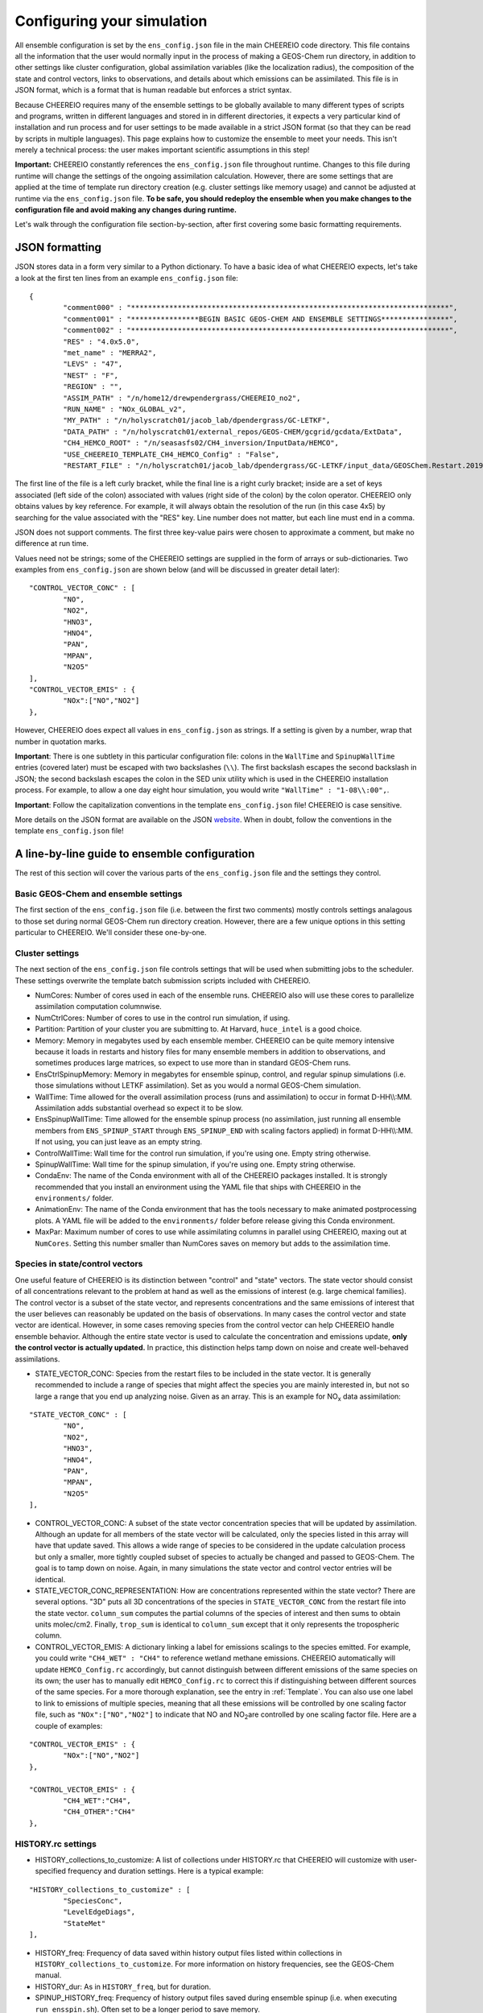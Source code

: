 .. _Configuration:

Configuring your simulation
==========

All ensemble configuration is set by the ``ens_config.json`` file in the main CHEEREIO code directory. This file contains all the information that the user would normally input in the process of making a GEOS-Chem run directory, in addition to other settings like cluster configuration, global assimilation variables (like the localization radius), the composition of the state and control vectors, links to observations, and details about which emissions can be assimilated. This file is in JSON format, which is a format that is human readable but enforces a strict syntax. 

Because CHEEREIO requires many of the ensemble settings to be globally available to many different types of scripts and programs, written in different languages and stored in in different directories, it expects a very particular kind of installation and run process and for user settings to be made available in a strict JSON format (so that they can be read by scripts in multiple languages). This page explains how to customize the ensemble to meet your needs. This isn't merely a technical process: the user makes important scientific assumptions in this step!

**Important:** CHEEREIO constantly references the ``ens_config.json`` file throughout runtime. Changes to this file during runtime will change the settings of the ongoing assimilation calculation. However, there are some settings that are applied at the time of template run directory creation (e.g. cluster settings like memory usage) and cannot be adjusted at runtime via the ``ens_config.json`` file. **To be safe, you should redeploy the ensemble when you make changes to the configuration file and avoid making any changes during runtime.**

Let's walk through the configuration file section-by-section, after first covering some basic formatting requirements.

JSON formatting
-------------

JSON stores data in a form very similar to a Python dictionary. To have a basic idea of what CHEEREIO expects, let's take a look at the first ten lines from an example ``ens_config.json`` file:

::

	{
		"comment000" : "***************************************************************************",
		"comment001" : "****************BEGIN BASIC GEOS-CHEM AND ENSEMBLE SETTINGS****************",
		"comment002" : "***************************************************************************",
		"RES" : "4.0x5.0",
		"met_name" : "MERRA2",
		"LEVS" : "47",
		"NEST" : "F",
		"REGION" : "",
		"ASSIM_PATH" : "/n/home12/drewpendergrass/CHEEREIO_no2",
		"RUN_NAME" : "NOx_GLOBAL_v2",
		"MY_PATH" : "/n/holyscratch01/jacob_lab/dpendergrass/GC-LETKF",
		"DATA_PATH" : "/n/holyscratch01/external_repos/GEOS-CHEM/gcgrid/gcdata/ExtData",
		"CH4_HEMCO_ROOT" : "/n/seasasfs02/CH4_inversion/InputData/HEMCO",
		"USE_CHEEREIO_TEMPLATE_CH4_HEMCO_Config" : "False",
		"RESTART_FILE" : "/n/holyscratch01/jacob_lab/dpendergrass/GC-LETKF/input_data/GEOSChem.Restart.20190101_0000z.nc4",

The first line of the file is a left curly bracket, while the final line is a right curly bracket; inside are a set of keys associated (left side of the colon) associated with values (right side of the colon) by the colon operator.  CHEEREIO only obtains values by key reference. For example, it will always obtain the resolution of the run (in this case 4x5) by searching for the value associated with the "RES" key. Line number does not matter, but each line must end in a comma.

JSON does not support comments. The first three key-value pairs were chosen to approximate a comment, but make no difference at run time.

Values need not be strings; some of the CHEEREIO settings are supplied in the form of arrays or sub-dictionaries. Two examples from ``ens_config.json`` are shown below (and will be discussed in greater detail later):

::

	"CONTROL_VECTOR_CONC" : [
		"NO",
		"NO2",
		"HNO3",
		"HNO4",
		"PAN",
		"MPAN",
		"N2O5"
	],
	"CONTROL_VECTOR_EMIS" : {
		"NOx":["NO","NO2"]
	},

However, CHEEREIO does expect all values in ``ens_config.json`` as strings. If a setting is given by a number, wrap that number in quotation marks.  

**Important**: There is one subtlety in this particular configuration file: colons in the ``WallTime`` and ``SpinupWallTime`` entries (covered later) must be escaped with two backslashes (``\\``). The first backslash escapes the second backslash in JSON; the second backslash escapes the colon in the SED unix utility which is used in the CHEEREIO installation process. For example, to allow a one day eight hour simulation, you would write ``"WallTime" : "1-08\\:00",``.

**Important**: Follow the capitalization conventions in the template ``ens_config.json`` file! CHEEREIO is case sensitive.

More details on the JSON format are available on the JSON `website <https://www.json.org>`__. When in doubt, follow the conventions in the template ``ens_config.json`` file!

A line-by-line guide to ensemble configuration
-------------

The rest of this section will cover the various parts of the ``ens_config.json`` file and the settings they control.


Basic GEOS-Chem and ensemble settings
~~~~~~~~~~~~~

The first section of the ``ens_config.json`` file (i.e. between the first two comments) mostly controls settings analagous to those set during normal GEOS-Chem run directory creation. However, there are a few unique options in this setting particular to CHEEREIO. We'll consider these one-by-one.

.. option:: RES
	
	The resolution of the GEOS-Chem model. Options are available on the `GEOS-Chem website <http://wiki.seas.harvard.edu/geos-chem/index.php/GEOS-Chem_horizontal_grids>`__ and include 4.0x5.0, 2.0x2.5, 0.5x0.625, 0.25x0.3125 and nested grid settings in format TwoLetterCode_MetCode (e.g. AS_MERRA2, EU_GEOSFP). Custom nested domains are not currently supported by the automated scaling factor creation utility but can be manually added by the user. If there is enough interest I will add more automated support in a later CHEEREIO update. 

	.. attention::

		**Once the CHEEREIO ensemble is installed, the resolution cannot be changed without re-installing the ensemble.** CHEEREIO sets up a number of LETKF-specific routines assuming a specific resolution (including the parallelization design), and will fail if the resolution is adjusted after this setup is complete.

.. option:: met_name
	
	Meteorology (chosen from MERRA2, GEOSFP, or ModelE2.1).

.. option:: LEVS
	
	Number of levels (47 or 72).

.. option:: NEST
	
	Is this a nested grid simulation? "T" or "F".

.. option:: REGION
	
	Two letter region code for nested grid, or empty string ("") if not.

.. option:: ASSIM_PATH
	
	**Full path** to the directory where the CHEEREIO repository is installed (e.g. ``/n/home12/drewpendergrass/CHEEREIO``). Directories in the ``ens_config.json`` file **should not have trailing forward slashes.** Again, when in doubt follow the provided templates.

.. option:: RUN_NAME
	
	The name of the CHEEREIO ensemble run (will be the name of the folder containing the ensemble, template run directory, temporary files, and so on).

.. option:: MY_PATH
	
	Path to the directory where ensembles will be created. A folder with name ``RUN_NAME`` will be created inside.

.. option:: DATA_PATH
	
	Path to where external GEOS-Chem data is located. This can be an empty string if GEOS-Chem has already been configured on your machine (it is automatically overwritten).

.. option:: CH4_HEMCO_ROOT
	
	If the subsequent option, "USE_CHEEREIO_TEMPLATE_CH4_HEMCO_Config", is set to "True", then this is the root folder where emissions and other input files for the methane specialty simulation are located. In this case, a special CHEEREIO ``HEMCO_Config.rc`` template from the ``templates/`` folder in the code directory is used. 

	.. attention::

		This option is functional but currently causes GEOS-Chem crashes with an unknown cause (DP, 2022/03/09).

.. option:: RESTART_FILE
	
	Full path to the restart file for the simulation. If in the initialization process you selected ``SetupSpinupRun=true``, then this restart file will be used for the classic spin up routine (getting realistic atmospheric conditions for the entire ensemble). Otherwise, this will be the restart file used to initialize all ensemble members.

.. option:: BC_FILES
	
	Full path to the boundary condition files for the simulation if you are using a nested grid (empty string otherwise).

.. option:: sim_name
	
	Simulation type. Valid options are "fullchem", "aerosol", "CH4", "CO2", "Hg", "POPs", "tagCH4", "tagCO", "tagO3", and "TransportTracers".

.. option:: chemgrid
	
	Options are "trop+strat" and "trop_only".

.. option:: sim_extra_option
	
	Options are "none", "benchmark", "complexSOA", "complexSOA_SVPOA", "marinePOA", "aciduptake", "TOMAS15", "TOMAS40", "APM", "RRTMG", "BaP", "PHE", and "PYR". Depending on the simulation type only some will be available. Consult the GEOS-Chem documation for more information.

.. option:: DO_SPINUP
	
	Would you like CHEEREIO to set up a spinup directory for you? "true" or "false". The ensemble will automatically start from the end restart file produced by this run. Note this option is for the standard GEOS-Chem spinup (run once for the whole ensemble). Note that if this is activated, you have to run the ``setup_ensemble.sh`` utility with the ``SetupSpinupRun`` switch set to ``true``.

.. option:: SPINUP_START
	
	Start date for spinup (YYYYMMDD). Empty string if no spinup.

.. option:: SPINUP_END
	
	End date for spinup (YYYYMMDD).

.. option:: DO_CONTROL_RUN
	
	The control run is a normal GEOS-Chem simulation without any assimilation. The output of this simulation can be compared with the LETKF results in the postprocessing workflow. Set to "true" if using a control run (most users). There are two ways of doing control runs in CHEEREIO, which are detailed in the next entry on this page and on :ref:`control simulation` page.

.. option:: DO_CONTROL_WITHIN_ENSEMBLE_RUNS
	
	CHEEREIO has two ways of running a control simulation. The preferred method, which is activated by setting this option to true, is to run the control simulation as an additional ensemble member with label 0 (ensemble members used for assimilation are numbered starting at 1). This allows the control simulation to match non-assimilation adjustments performed on the ensemble, such as scaling concentrations to be non-biased relative to observations. The control directory in this case is created automatically when the ``setup_ensemble.sh`` utility is used to create the ensemble. If this option is set to false, and DO_CONTROL_RUN is set to true, then the control simulation is created as an additional run directory at the top directory level (analagous to :ref:`spinup simulation`). This keeps the control simulation fully separate from the ensemble and any non-assimilation adjustments that are performed. In this case, you have to run the ``setup_ensemble.sh`` utility with the ``SetupControlRun`` switch set to ``true`` to create the control run directory. More information is available on :ref:`control simulation` page.

.. option:: CONTROL_START
	
	Start date for the control run (YYYYMMDD).

.. option:: CONTROL_END
	
	End date for the control run (YYYYMMDD).

.. option:: DO_ENS_SPINUP
	
	Do you want to use a separate job array to spin up your GEOS-Chem ensemble with randomized scaling factors applied to each ensemble member? "true" or "false". If set to "true", shell scripts entitled ``run_ensemble_spinup_simulations.sh`` and ``run_ensspin.sh`` are installed in the ``ensemble_runs/`` folder. The user should then execute ``run_ensspin.sh`` to spin up the ensemble and create variability between ensemble members before executing ``run_ens.sh`` in the normal run procedure. For more information on the ensemble spinup process, see :ref:`Run Ensemble Spinup Simulations`.

.. option:: ENS_SPINUP_FROM_BC_RESTART
	
	It is possible to start the ensemble spinup procedure using a boundary condition file, rather than a traditional restart file. Set to "true" if using a BC file, and "false" if using a normal restart file to start the ensemble spinup.

.. option:: ENS_SPINUP_START
	
	Start date for ensemble spinup run (YYYYMMDD).

.. option:: ENS_SPINUP_END
	
	End date for ensemble spinup run (YYYYMMDD).

.. option:: START_DATE
	
	Start date for main ensemble data assimilation run (YYYYMMDD).

.. option:: ASSIM_START_DATE
	
	Date where assimilation begins (YYYYMMDD). This option allows you to run the first assimilation period for an extra long time (although the assimilation window remains the same), effectively providing an ensemble-wide spinup. For more information on this ensemble spinup option, see :ref:`Run Ensemble Spinup Simulations`. If you have set ``DO_ENS_SPINUP`` to ``true``, then you should set this date to be one assimilation window later than ``START_DATE``.

.. option:: SIMPLE_SCALE_FOR_FIRST_ASSIM_PERIOD
	
	At the end of the first assimilation period, rather than doing the full LETKF calculation, CHEEREIO can scale the ensemble mean so that it matches the observational mean. This is done because if the model is biased relative to observations the LETKF will perform suboptimal updates. Set to "true" to do this scaling (recommended) or "false" to do the usual LETKF calculation. For more information, see :ref:`Simple scale`.

.. option:: END_DATE
	
	End date for ensemble run (YYYYMMDD).

.. option:: AMPLIFY_ENSEMBLE_SPREAD_FOR_FIRST_ASSIM_PERIOD
	
	At the end of the ensemble spinup period, the spread in ensemble members may still not be great enough. If this option is set to "true", then CHEEREIO will multiply the standard deviation of the ensemble after ensemble spinup is complete by the factor given in ``SPREAD_AMPLIFICATION_FACTOR``. This spread amplification is done after the first assimilation period, so it will work with either spinup method. For more information, see :ref:`Spread amplification`.

.. option:: SPREAD_AMPLIFICATION_FACTOR
	
	If ``AMPLIFY_ENSEMBLE_SPREAD_FOR_FIRST_ASSIM_PERIOD`` is set to "true", then this is the factor with which CHEEREIO will multiply the ensemble standard deviation at the end of the ensemble spinup period. For more information on the burn-in period, see :ref:`Burn in period`.

.. option:: SIMPLE_SCALE_AT_END_OF_BURN_IN_PERIOD
	
	Should CHEEREIO do a burn-in period? "true" or "false." A burn-in period is a time period where full LETKF assimilation is being applied, but the results will be discarded from final analysis. The idea of a burn in period is to allow CHEEREIO's emissions to "catch up" with the system, as it takes time for the updated emissions in CHEEREIO to become consistent with observations. If this option is set to "true", then at the end of the burn-in period (given by ``BURN_IN_END``) CHEEREIO will scale the ensemble mean to match the observational mean, as in the ``SIMPLE_SCALE_FOR_FIRST_ASSIM_PERIOD`` option. This ensures that any biases introduced in the period where CHEEREIO emissions are "catching up" with observations are corrected. For more information on the burn-in period, see :ref:`Burn in period`.

.. option:: BURN_IN_END
	
	If ``SIMPLE_SCALE_AT_END_OF_BURN_IN_PERIOD`` is set to ``true``, then this is the date (YYYYMMDD) when the burn-in period ends.

.. option:: POSTPROCESS_START_DATE
	
	The date when the postprocessing script should start (YYYYMMDD). This should always be at least one assimilation window away from ``START_DATE``. If you are using a burn-in period, you can set this for after the burn-in period ends to ensure that all your analysis discards this period.

.. option:: POSTPROCESS_END_DATE
	
	The date when the postprocessing script should end (YYYYMMDD). Usually the same as ``END_DATE``, though the user can change the postprocess start and end dates to fit whatever application they are interested in.

.. option:: nEnsemble
	
	Number of ensemble members. 32 or 48 are usually good numbers. This number of run directories will be created in the ``ensemble_runs`` folder and will be run simultaneously.

.. option:: verbose
	
	Amount of information to print out as the ensemble runs. 1 is the default. 0 supresses most output, 2 is useful for basic debugging, and 3 for intense debugging. 


Cluster settings
~~~~~~~~~~~~~

The next section of the ``ens_config.json`` file controls settings that will be used when submitting jobs to the scheduler. These settings overwrite the template batch submission scripts included with CHEEREIO.

* NumCores: Number of cores used in each of the ensemble runs. CHEEREIO also will use these cores to parallelize assimilation computation columnwise.
* NumCtrlCores: Number of cores to use in the control run simulation, if using.
* Partition: Partition of your cluster you are submitting to. At Harvard, ``huce_intel`` is a good choice.
* Memory: Memory in megabytes used by each ensemble member. CHEEREIO can be quite memory intensive because it loads in restarts and history files for many ensemble members in addition to observations, and sometimes produces large matrices, so expect to use more than in standard GEOS-Chem runs.
* EnsCtrlSpinupMemory: Memory in megabytes for ensemble spinup, control, and regular spinup simulations (i.e. those simulations without LETKF assimilation). Set as you would a normal GEOS-Chem simulation.
* WallTime: Time allowed for the overall assimilation process (runs and assimilation) to occur in format D-HH\\\\:MM. Assimilation adds substantial overhead so expect it to be slow.
* EnsSpinupWallTime: Time allowed for the ensemble spinup process (no assimilation, just running all ensemble members from ``ENS_SPINUP_START`` through ``ENS_SPINUP_END`` with scaling factors applied) in format D-HH\\\\:MM. If not using, you can just leave as an empty string.
* ControlWallTime: Wall time for the control run simulation, if you're using one. Empty string otherwise.
* SpinupWallTime: Wall time for the spinup simulation, if you're using one. Empty string otherwise.
* CondaEnv: The name of the Conda environment with all of the CHEEREIO packages installed. It is strongly recommended that you install an environment using the YAML file that ships with CHEEREIO in the ``environments/`` folder.
* AnimationEnv: The name of the Conda environment that has the tools necessary to make animated postprocessing plots. A YAML file will be added to the ``environments/`` folder before release giving this Conda environment.
* MaxPar: Maximum number of cores to use while assimilating columns in parallel using CHEEREIO, maxing out at ``NumCores``. Setting this number smaller than NumCores saves on memory but adds to the assimilation time. 

Species in state/control vectors
~~~~~~~~~~~~~

One useful feature of CHEEREIO is its distinction between "control" and "state" vectors. The state vector should consist of all concentrations relevant to the problem at hand as well as the emissions of interest (e.g. large chemical families). The control vector is a subset of the state vector, and represents concentrations and the same emissions of interest that the user believes can reasonably be updated on the basis of observations. In many cases the control vector and state vector are identical. However, in some cases removing species from the control vector can help CHEEREIO handle ensemble behavior. Although the entire state vector is used to calculate the concentration and emissions update, **only the control vector is actually updated.** In practice, this distinction helps tamp down on noise and create well-behaved assimilations.

* STATE_VECTOR_CONC: Species from the restart files to be included in the state vector. It is generally recommended to include a range of species that might affect the species you are mainly interested in, but not so large a range that you end up analyzing noise. Given as an array. This is an example for NO\ :sub:`x` data assimilation: 
::

	"STATE_VECTOR_CONC" : [
		"NO",
		"NO2",
		"HNO3",
		"HNO4",
		"PAN",
		"MPAN",
		"N2O5"
	],

* CONTROL_VECTOR_CONC: A subset of the state vector concentration species that will be updated by assimilation. Although an update for all members of the state vector will be calculated, only the species listed in this array will have that update saved. This allows a wide range of species to be considered in the update calculation process but only a smaller, more tightly coupled subset of species to actually be changed and passed to GEOS-Chem. The goal is to tamp down on noise. Again, in many simulations the state vector and control vector entries will be identical.
* STATE_VECTOR_CONC_REPRESENTATION: How are concentrations represented within the state vector? There are several options. "3D" puts all 3D concentrations of the species in ``STATE_VECTOR_CONC`` from the restart file into the state vector. ``column_sum`` computes the partial columns of the species of interest and then sums to obtain units molec/cm2. Finally, ``trop_sum`` is identical to ``column_sum`` except that it only represents the tropospheric column. 
* CONTROL_VECTOR_EMIS: A dictionary linking a label for emissions scalings to the species emitted. For example, you could write ``"CH4_WET" : "CH4"`` to reference wetland methane emissions. CHEEREIO automatically will update ``HEMCO_Config.rc`` accordingly, but cannot distinguish between different emissions of the same species on its own; the user has to manually edit ``HEMCO_Config.rc`` to correct this if distinguishing between different sources of the same species. For a more thorough explanation, see the entry in :ref:`Template`. You can also use one label to link to emissions of multiple species, meaning that all these emissions will be controlled by one scaling factor file, such as ``"NOx":["NO","NO2"]`` to indicate that NO and NO\ :sub:`2`\ are controlled by one scaling factor file. Here are a couple of examples:
::

	"CONTROL_VECTOR_EMIS" : {
		"NOx":["NO","NO2"]
	},

	"CONTROL_VECTOR_EMIS" : {
		"CH4_WET":"CH4",
		"CH4_OTHER":"CH4"
	},


HISTORY.rc settings
~~~~~~~~~~~~~

* HISTORY_collections_to_customize: A list of collections under HISTORY.rc that CHEEREIO will customize with user-specified frequency and duration settings. Here is a typical example:
::

	"HISTORY_collections_to_customize" : [
		"SpeciesConc",
		"LevelEdgeDiags",
		"StateMet"
	],

* HISTORY_freq: Frequency of data saved within history output files listed within collections in ``HISTORY_collections_to_customize``. For more information on history frequencies, see the GEOS-Chem manual.
* HISTORY_dur: As in ``HISTORY_freq``, but for duration.
* SPINUP_HISTORY_freq: Frequency of history output files saved during ensemble spinup (i.e. when executing ``run_ensspin.sh``). Often set to be a longer period to save memory.
* SPINUP_HISTORY_dur: As in ``SPINUP_HISTORY_freq``, but for duration.
* SaveLevelEdgeDiags: Should the LevelEdgeDiags collection be turned on? "True" or "False". This is mandatory for assimilating most forms of satellite data.
* SaveStateMet: Should the StateMet collection be turned on? "True" or "False". This is mandatory for assimilating some forms of satellite data, like OMI NO\ :sub:`2`\ .
* SaveArea: Should grid cell areas be used in the assimilation process? "True" or "False".
* HistorySpeciesConcToSave: A list of species to save in the SpeciesConc collection. At minimum, this should encompass the concentration portion of the state vector. Below is an example: 
::

	"HistorySpeciesConcToSave" : [
		"NO",
		"NO2",
		"HNO3",
		"HNO4",
		"PAN",
		"MPAN",
		"N2O5"
	],

* HistoryLevelEdgeDiagsToSave: A list of data to save in the LevelEdgeDiags collection. Just ``Met_PEDGE`` is sufficient for many forms of assimilation.
* HistoryStateMetToSave: A list of data to save in the StateMet collection. Below is an example of necessary fields for assimilating OMI NO\ :sub:`2`\ .
::

	"HistoryStateMetToSave" : [
		"Met_TropLev",
		"Met_BXHEIGHT",
		"Met_T"
	],

Observation settings
~~~~~~~~~~~~~

* OBSERVED_SPECIES: A dictionary linking a label for observations with the species observed. For example, you could write ``"NO2_SATELLITE" : "NO2"`` to reference satellite observations of NO2. 
* OBS_TYPE: A dictionary linking a label for observations with the observer type, so that CHEEREIO knows how to interpret observation files. One entry is required for each entry in ``OBSERVED_SPECIES``, with every key from ``OBSERVED_SPECIES`` represented here. Valid values include "OMI" and "TROPOMI", or any other observation operator type added to CHEEREIO by you or by other users. Instructions on how to add an observation operator to CHEEREIO such that it can be switched on from ``OBS_TYPE`` in the configuration file are given in the :ref:`New observation:` page.
* TROPOMI_dirs: Dictionary linking observed TROPOMI species to the directory containing the observations. If you aren't using TROPOMI, this can be left blank. Here is an example, along with the corresponding ``OBSERVED_SPECIES`` settings:
::

	"OBSERVED_SPECIES" : {
		"CH4_TROPOMI": "CH4"
	},
	"TROPOMI_dirs" : {
		"CH4" : "/n/holylfs05/LABS/jacob_lab/dpendergrass/tropomi/NO2/2019"
	},

* OMI_dirs: As in TROPOMI_dirs, but for OMI. Note that other observation operators can be added as separate key entries in this configuration file by following the instructions on the :ref:`New observation:` page. 
* SaveDOFS: Should CHEEREIO calculate and save the Degrees of Freedom for Signal (DOFS), or the trace of the observing system averaging kernel matrix? Note that since the prior error covariance matrix is not invertible because of our ensemble approach the pseudoinverse is used instead. See section 11.5.3 of Brasseur and Jacob for more information. The idea here is that if there is not enough information in a localized assimilation calculation we should set the posterior equal to the prior. *Note: this option is functional but DOFS values are not easily interpretable; hold off use for now while we think of alternative definitions in our rank-deficient space (DP, 2022/11/07).*
* DOFS_filter: What is the minimum DOFS for a localized region for the assimilation to be saved? If DOFS is below this threshold the posterior is set equal to the prior.

Scaling factor settings
~~~~~~~~~~~~~

* init_std_dev: Setting for initial emissions scaling factor creation, where the number provided :math:`\sigma` is used to generate random scaling factors from a distribution specified in the ``lognormalErrors`` and ``correlatedInitialScalings`` entries. This value is specified by a dictionary where the key is one of the keys in ``CONTROL_VECTOR_EMIS`` and the value is a float. Every key in ``CONTROL_VECTOR_EMIS`` must be represented here. 
* correlatedInitialScalings: There are two possible interpretations of ``init_std_dev`` depending on the corresponding value in ``correlatedInitialScalings``. 

   * If the corresponding value in ``correlatedInitialScalings`` is ``False``, then the  ``init_std_dev`` entry :math:`\sigma` is used to generate random scaling factors from the distribution :math:`n{\sim}N(1,\sigma)`, meaning that n is a normal random variable with mean 0 and standard deviation :math:`\sigma`. For example, if ``init_std_dev`` is "0.25" then scalings will have mean 1 and standard devation 0.25.  In this case, there is no correlation between neighboring scale factors (i.e. they are i.i.d.). 
   * The other "std" option, where ``correlatedInitialScalings`` is ``True``, means that we sample scaling factors from a multivariate normal distribution. If ``speedyCorrelationApprox`` is turned off, then this is a true sampling from a multivariate normal distribution. The mean is a vector of ones and the covariance matrix is generated with exponentially decaying correlation as a function of distance. More specifically, the covariance between points :math:`a` and :math:`b` with distance :math:`d` kilometers between them is given by :math:`\exp(-d^2/(2*c))` where :math:`c` is a correlation distance constant in kilometers given by the ``corrDistances`` entry (specified as a dictionary with keys from ``CONTROL_VECTOR_EMIS``). However, sampling a multivariate normal distribution like this can take an extraordinarily large amount of time and memory. CHEEREIO includes a very fast approximation to a multivariate normal distribution which is generated by applying a Gaussian blur to uncorrelated noise. To use this option, set ``speedyCorrelationApprox`` to ``True`` (strongly recommended for any resolution higher than 4x5).

* corrDistances: See above entry for ``correlatedInitialScalings``.
* speedyCorrelationApprox: See above entry for ``correlatedInitialScalings``. A suitable entry for an approximated multivariate normal sample is given below:
::

	"init_std_dev" : {
		"CH4":"0.1"
	},
	"correlatedInitialScalings" : {
		"CH4":"True"
	},
	"corrDistances" : {
		"CH4":"500"
	},
	"speedyCorrelationApprox" : "True",
	"lognormalErrors" : "False",

* lognormalErrors: CHEEREIO supports lognormal errors for scaling factors, which can be activated using this settings. Emissions often follow a lognormal distribution, making this a reasonable choice of representation; it also naturally enforces a zero floor for emissions without squashing the ensemble spread. If activated, CHEEREIO will (1) sample the normal distributions mentioned in the entry for ``correlatedInitialScalings`` with a location parameter (mean) of 0, and then (2) take the exponential of the sample (which will then center on 1). GEOS-Chem will use these lognormally distributed samples in the physical model run, but the scaling factors will be log-transformed back into a normal distribution with mean 0 for LETKF calculations. They will again be transformed via an exponential into lognormal space for the next GEOS-Chem run. A suitable entry for an approximated multivariate lognormal sample is given below:
::

	"init_std_dev" : {
		"CH4":"0.1"
	},
	"correlatedInitialScalings" : {
		"CH4":"True"
	},
	"corrDistances" : {
		"CH4":"500"
	},
	"speedyCorrelationApprox" : "True",
	"lognormalErrors" : "True",

* MaskOceanScaleFactor: Should scaling factors be allowed to vary over the oceans? A dictionary with keys matching ``CONTROL_VECTOR_EMIS`` and with values of "True" or "False" for each entry. If "True", scaling factors for that species over the ocean are always set to 1 across all ensemble members (i.e. no assimilation calculated).
* MaskCoastsGT25pctOcean: Should we use a looser definition of ocean, including grid cells with at least 25% ocean within the definition? "True" or "False". If oceans are masked, setting this to "True" eliminates many coastal cells which can have problematic satellite retrievals for some products.
* Mask60NScaleFactor: Should scaling factors above 60 N always be set to 1? A dictionary with keys matching ``CONTROL_VECTOR_EMIS`` and with values of "True" or "False" for each entry.
* Mask60SScaleFactor: Should scaling factors below 60 S always be set to 1? A dictionary with keys matching ``CONTROL_VECTOR_EMIS`` and with values of "True" or "False" for each entry.
* MinimumScalingFactorAllowed: What is the minimum scaling factor allowed? A dictionary with keys matching ``CONTROL_VECTOR_EMIS`` and with float values for each entry. Set to "nan" if no minimum scaling factor is enforced.
* MaximumScalingFactorAllowed: As above, but for the maximum scaling factors allowed.
* InflateScalingsToXOfPreviousStandardDeviation: CHEEREIO includes support for inflating posterior scaling factor standard deviations to a certain percentage of the initial standard deviation. A dictionary with keys matching ``CONTROL_VECTOR_EMIS`` and with float values for each entry, where "0.3" corresponds with inflating to 30% of the initial standard deviation (the recommended value). Set to "nan" to ignore. 
* MaximumScaleFactorRelativeChangePerAssimilationPeriod: The maximum relative change per assimilation period allowed for scaling factors. For example, a value "0.5" means that no more than a 50% change is allowed for a given scaling factor in a given assimilation period. A dictionary with keys matching ``CONTROL_VECTOR_EMIS`` and with float values for each entry, where "nan" ignores this setting.

LETKF settings
~~~~~~~~~~~~~

* REGULARIZING_FACTOR_GAMMA: A dictionary of regularization factors, with a key corresponding with each key in ``OBSERVED_SPECIES``, which inflates observed error covariance by a factor of :math:`1/\gamma`.
* OBS_ERROR: An dictionary of error information, with a key corresponding with each key in ``OBSERVED_SPECIES`` and a float value. The value is interpreted as one of three categories: "relative", "absolute", or "product". This information represents uncertainty in observations. If error is relative, it is given as a decimal (0.1 means 10% relative error). If error is absolute, it is given as the same units as the observations are in (CHEEREIO will square these values for the covariance matrix). If error is "product," then CHEEREIO uses the error from the observation product. In the product case, the number recorded under OBS_ERROR will not be used. For clarity, only diagonal observational covariance matrices are supported at this time.
* OBS_ERROR_TYPE: A dictionary of error types, with values given as strings reading "relative",  "absolute", or "product", and with keys corresponding to each key in ``OBSERVED_SPECIES``. This tells CHEEREIO how to interpret the error data types, as described above.
* OBS_ERROR_SELF_CORRELATION: A dictionary of correlations between errors in data samples, with a key corresponding with each key in ``OBSERVED_SPECIES`` and a float value. This value is used to reduce error if the user would like to aggregate multiple observations together onto the GEOS-Chem grid ("super-observations"). More on this below in the ``AV_TO_GC_GRID`` entry. 
* MIN_OBS_ERROR: A dictionary of minimum possible errors, with a key corresponding with each key in ``OBSERVED_SPECIES`` and a float value. If the user would like to aggregate multiple observations together onto the GEOS-Chem grid ("super-observations"), this value gives the minimum possible error allowable upon error reduction. More on this below in the ``AV_TO_GC_GRID`` entry. 
* OTHER_OBS_ERROR_PARAMETERS: A dictionary of dictionaries, with a key corresponding with each key in ``OBSERVED_SPECIES`` and a value that itself is a dictionary with additional settings and their values. At this time, the only setting that is applied using this entry is called ``transport_error``, which is used to account for perfectly correlated model transport errors when the user aggregates multiple observations together onto the GEOS-Chem grid ("super-observations"). More information on this in the the ``AV_TO_GC_GRID`` entry. Below is valid syntax for this setting:
::

	"OTHER_OBS_ERROR_PARAMETERS":{
		"CH4_TROPOMI":{
			"transport_error":"6.1"
		}
	},

* AV_TO_GC_GRID: "True" or "False", should observations be averaged to the GEOS-Chem grid? If "false", the above three entries and the below entry are all ignored. The use of "super observations" is a useful technique to balance prior and observational errors while also reducing the computational complexity of the optimization (by reducing the size of the observational vectors and matrices in the LETKF calculation). The main subtlety that needs to be handled for this super observation aggregation is the adjustment of observational error. Users can specify one of several error reduction functions listed below, specified in the ``SUPER_OBSERVATION_FUNCTION`` entry.

   * "sqrt": A modified version of the familiar square root law, where if we aggregate :math:`n` observations (indexed by :math:`i`) with errors :math:`\sigma_i` together, the new error is :math:`\bar{\sigma}/\sqrt{n}` where :math:`\bar{\sigma}` is the mean of the :math:`\sigma_i`. The modification accounts for correlations :math:`c` between errors (e.g. due to correlated retrieval errors from shared surface type or similar albedo), and for a user-specified minimum error :math:`\sigma_{\min}`. Thus the equation that is actually applied is given by :math:`\max\left[\left(\bar{\sigma}\cdot\sqrt{\frac{1-c}{n}+c}\right),\sigma_{\min}\right]`. The correlation :math:`c` is taken from ``OBS_ERROR_SELF_CORRELATION`` with default value 0, and the minimum error :math:`\sigma_{\min}` is taken from ``MIN_OBS_ERROR`` with default value 0 (i.e. the normal square root law).
   * "default": As with "sqrt", but with an additional term accounting for the fact that GEOS-Chem transport errors are perfectly correlated. Because perfectly correlated errors are irriducible no matter how many realizations are averaged, the resulting equation is given by :math:`\max\left[\sqrt{\bar{\sigma}^2\cdot\left(\frac{1-c}{n}+c\right)+\sigma_t^2},\sigma_{\min}\right]` where :math:`\sigma_t` is transport error supplied by the "transport_error" entry from ``OTHER_OBS_ERROR_PARAMETERS`` etnry. 
   * "constant": No error reduction applied. In other words, no matter how many observations are averaged, this function just returns :math:`\bar{\sigma}`. 

* SUPER_OBSERVATION_FUNCTION: A dictionary with a key corresponding with each key in ``OBSERVED_SPECIES``, and a value corresponding to one of the super observation error reduction functions listed in the ``AV_TO_GC_GRID`` entry. Users can add new superobservation functions within the ``produceSuperObservationFunction`` closure in the ``observation_operators.py`` file and activate them from this entry; see the :ref:`New superobservation` entry for more information. 
* INFLATION_FACTOR: :math:`\rho-1` from Hunt et. al. (2007). A small number (start with something between 0 and 0.1 and slowly increase according to testing) that inflates the ensemble range. In ensemble Kalman filters, uncertainty usually decreases too quickly and must manually be reinflated.
* ASSIM_TIME: Length in hours of assimilation window. The assimilation window refers to the period in which GEOS-Chem is run and observations are accumulated; the data assimilation update is calculated in one go within this window. The data assimilation literature contains extensive discussion of this concept.
* MAXNUMOBS: Maximum number of observations used in a column assimilation calculation. If the number of observations available is greater than this value, then CHEEREIO will randomly throw out observations until only ``MAXNUMOBS`` remain.
* MINNUMOBS: Minimum number of observations for a column assimilation calculation to be performed. If the number of observations is below this number, no assimilation is calculated and the posterior is set to the prior.
* LOCALIZATION_RADIUS_km: When updating a column, CHEEREIO only considers data and observations within this radius (in kilometers).
* AveragePriorAndPosterior: "True" or "False", should the posterior be set to a weighted average of the prior and the posterior calculated in the LETKF algorithm? If set to true, the prior weight in the average is given by ``PriorWeightinPriorPosteriorAverage`` in the next setting.
* PriorWeightinPriorPosteriorAverage: The prior weight if averaging with the posterior from the LETKF. A value between 0 and 1.

Postprocessing settings
~~~~~~~~~~~~~

* animation_fps_scalingfactor: Frames per second for movies of scaling factors and emissions made by the postprocessing workflow.
* animation_fps_concentrations: Frames per second for movies of concentrations made by the postprocessing workflow.
* hemco_diags_to_process: An array of entries from HEMCO Diagnostics that you would like processed into movies. This is usually emissions totals. See below for an example entry:
:: 

	"hemco_diags_to_process" : [
		"EmisCH4_Total"
	],

* OBSERVATION_UNITS: a dictionary with keys from ``OBSERVED_SPECIES`` and values representing the units will be plotted. This is governed by how the observation operator is defined. 
* scalefactor_plot_freq: The CHEEREIO postprocessing routine will save out maps of scale at this temporal resolution: either "all" for save out an image for every assimilation window, or "monthly" to save out one per month.

Extensions
~~~~~~~~~~~~~

Additional CHEEREIO settings, usually for specific observation types, can be loaded in through extensions. Extensions in CHEEREIO are extra JSON files that store additional settings in order to prevent clutter in the ``ens_config.json`` file. Extensions can easily be added by saving a file with name ``NAME_extension.json`` within the ``extensions/`` folder. To load in the settings within the ``NAME_extension.json`` file, add the key NAME to the "Extensions" dictionary in ``ens_config.json`` with value "True". Below is an example where we load in the settings in the ``TROPOMI_ALL_extension.json``, ``TROPOMI_CH4_extension.json``, and ``CH4_extension.json`` files. 
::

	"Extensions": {
		"TROPOMI_ALL":"True",
		"TROPOMI_CH4":"True",
		"CH4":"True"
	}

Below we list the settings that you can set with extensions.

* TROPOMI_CH4 extension.

   * TROPOMI_CH4_FILTERS: Apply specialized filters for TROPOMI methane? Set to "True" if doing a TROPOMI methane inversion, otherwise set to "False".
   * TROPOMI_CH4_filter_blended_albedo: Filter out TROPOMI methane observations with a blended albedo above this value. Set to "nan" to ignore.
   * TROPOMI_CH4_filter_swir_albedo_low: Filter out TROPOMI methane observations with a SWIR albedo below this value. Set to "nan" to ignore.
   * TROPOMI_CH4_filter_swir_albedo_high: Filter out TROPOMI methane observations with a SWIR albedo above this value. Set to "nan" to ignore.
   * TROPOMI_CH4_filter_winter_lat: Filter out TROPOMI methane observations beyond this latitude in the winter hemisphere. Set to "nan" to ignore.
   * TROPOMI_CH4_filter_roughness: Filter out TROPOMI methane observations with a surface roughness above this value. Set to "nan" to ignore.
   * TROPOMI_CH4_filter_swir_aot: Filter out TROPOMI methane observations with a SWIR AOT above this value. Set to "nan" to ignore.

* TROPOMI_ALL extension.

   * postprocess_save_albedo: Should the postprocessing workflow save out albedo? "True" or "False".

* CH4 extension.

   * USE_CUSTOM_CH4_OH_ENTRY: Should we overwrite the OH field setting in ``HEMCO_Config.rc`` for the specialty CH4 simulation with a user-specified entry (given below)? "True" or "False".
   * CUSTOM_CH4_OH_ENTRY: If USE_CUSTOM_CH4_OH_ENTRY is True, then we overwrite the OH field line in ``HEMCO_Config.rc`` with this entry. Note that backslashes need to be escaped with a front slash. Here is an example entry: ``* GLOBAL_OH  $ROOT\/OH\/v2014-09\/v5-07-08\/OH_3Dglobal.geos5.47L.4x5.nc OH           1985\/1-12\/1\/0 C xyz kg\/m3 * - 1 1`` 

* OMI_NO2 extension.

   * OMI_NO2_FILTERS: Apply specialized filters for OMI NO2? Set to "True" if doing an OMI NO2 inversion, otherwise set to "False".
   * OMI_NO2_filter_sza: Filter out OMI NO2 observations with a solar zenith angle above this value. Set to "nan" to ignore.
   * OMI_NO2_filter_cloud_radiance_frac: Filter out OMI NO2 observations with a cloud radiance fraction above this value. Set to "nan" to ignore.
   * OMI_NO2_filter_surface_albedo: Filter out OMI NO2 observations with a surface albedo above this value. Set to "nan" to ignore.

